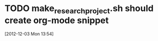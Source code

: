 #+FILETAGS: REFILE
* TODO make_research_project.sh should create org-mode snippet
  :LOGBOOK:
  CLOCK: [2012-12-03 Mon 13:54]--[2012-12-03 Mon 13:55] =>  0:01
  :END:
[2012-12-03 Mon 13:54]

